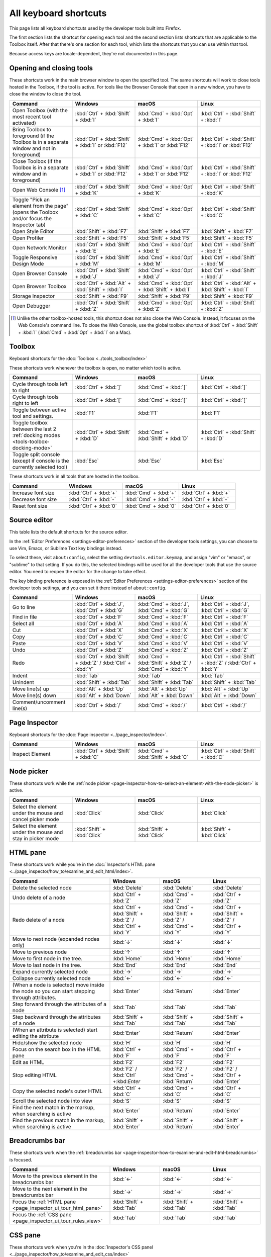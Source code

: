 ======================
All keyboard shortcuts
======================

This page lists all keyboard shortcuts used by the developer tools built into Firefox.

The first section lists the shortcut for opening each tool and the second section lists shortcuts that are applicable to the Toolbox itself. After that there's one section for each tool, which lists the shortcuts that you can use within that tool.

Because access keys are locale-dependent, they're not documented in this page.


.. |br| raw:: html

  <br/>


.. _keyboard-shortcuts-opening-and-closing-tools:

Opening and closing tools
*************************

These shortcuts work in the main browser window to open the specified tool. The same shortcuts will work to close tools hosted in the Toolbox, if the tool is active. For tools like the Browser Console that open in a new window, you have to close the window to close the tool.

.. list-table::
  :widths: 25 25 25 25
  :header-rows: 1

  * - **Command**
    - **Windows**
    - **macOS**
    - **Linux**

  * - Open Toolbox (with the most recent tool activated)
    - :kbd:`Ctrl` + :kbd:`Shift` + :kbd:`I`
    - :kbd:`Cmd` + :kbd:`Opt` + :kbd:`I`
    - :kbd:`Ctrl` + :kbd:`Shift` + :kbd:`I`

  * - Bring Toolbox to foreground (if the Toolbox is in a separate window and not in foreground)
    - :kbd:`Ctrl` + :kbd:`Shift` + :kbd:`I` or :kbd:`F12`
    - :kbd:`Cmd` + :kbd:`Opt` + :kbd:`I` or :kbd:`F12`
    - :kbd:`Ctrl` + :kbd:`Shift` + :kbd:`I` or :kbd:`F12`

  * - Close Toolbox (if the Toolbox is in a separate window and in foreground)
    - :kbd:`Ctrl` + :kbd:`Shift` + :kbd:`I` or :kbd:`F12`
    - :kbd:`Cmd` + :kbd:`Opt` + :kbd:`I` or :kbd:`F12`
    - :kbd:`Ctrl` + :kbd:`Shift` + :kbd:`I` or :kbd:`F12`

  * - Open Web Console [#]_
    - :kbd:`Ctrl` + :kbd:`Shift` + :kbd:`K`
    - :kbd:`Cmd` + :kbd:`Opt` + :kbd:`K`
    - :kbd:`Ctrl` + :kbd:`Shift` + :kbd:`K`

  * - Toggle "Pick an element from the page" (opens the Toolbox and/or focus the Inspector tab)
    - :kbd:`Ctrl` + :kbd:`Shift` + :kbd:`C`
    - :kbd:`Cmd` + :kbd:`Opt` + :kbd:`C`
    - :kbd:`Ctrl` + :kbd:`Shift` + :kbd:`C`

  * - Open Style Editor
    - :kbd:`Shift` + :kbd:`F7`
    - :kbd:`Shift` + :kbd:`F7`
    - :kbd:`Shift` + :kbd:`F7`

  * - Open Profiler
    - :kbd:`Shift` + :kbd:`F5`
    - :kbd:`Shift` + :kbd:`F5`
    - :kbd:`Shift` + :kbd:`F5`

  * - Open Network Monitor
    - :kbd:`Ctrl` + :kbd:`Shift` + :kbd:`E`
    - :kbd:`Cmd` + :kbd:`Opt` + :kbd:`E`
    - :kbd:`Ctrl` + :kbd:`Shift` + :kbd:`E`

  * - Toggle Responsive Design Mode
    - :kbd:`Ctrl` + :kbd:`Shift` + :kbd:`M`
    - :kbd:`Cmd` + :kbd:`Opt` + :kbd:`M`
    - :kbd:`Ctrl` + :kbd:`Shift` + :kbd:`M`

  * - Open Browser Console
    - :kbd:`Ctrl` + :kbd:`Shift` + :kbd:`J`
    - :kbd:`Cmd` + :kbd:`Opt` + :kbd:`J`
    - :kbd:`Ctrl` + :kbd:`Shift` + :kbd:`J`

  * - Open Browser Toolbox
    - :kbd:`Ctrl` + :kbd:`Alt` + :kbd:`Shift` + :kbd:`I`
    - :kbd:`Cmd` + :kbd:`Opt` + :kbd:`Shift` + :kbd:`I`
    - :kbd:`Ctrl` + :kbd:`Alt` + :kbd:`Shift` + :kbd:`I`

  * - Storage Inspector
    - :kbd:`Shift` + :kbd:`F9`
    - :kbd:`Shift` + :kbd:`F9`
    - :kbd:`Shift` + :kbd:`F9`

  * - Open Debugger
    - :kbd:`Ctrl` + :kbd:`Shift` + :kbd:`Z`
    - :kbd:`Cmd` + :kbd:`Opt` + :kbd:`Z`
    - :kbd:`Ctrl` + :kbd:`Shift` + :kbd:`Z`


.. [#] Unlike the other toolbox-hosted tools, this shortcut does not also close the Web Console. Instead, it focuses on the Web Console's command line. To close the Web Console, use the global toolbox shortcut of :kbd:`Ctrl` + :kbd:`Shift` + :kbd:`I` (:kbd:`Cmd` + :kbd:`Opt` + :kbd:`I` on a Mac).

.. _keyboard-shortcuts-toolbox:

Toolbox
*******

Keyboard shortcuts for the :doc:`Toolbox <../tools_toolbox/index>`

These shortcuts work whenever the toolbox is open, no matter which tool is active.


.. list-table::
  :widths: 25 25 25 25
  :header-rows: 1

  * - **Command**
    - **Windows**
    - **macOS**
    - **Linux**

  * - Cycle through tools left to right
    - :kbd:`Ctrl` + :kbd:`]`
    - :kbd:`Cmd` + :kbd:`]`
    - :kbd:`Ctrl` + :kbd:`]`

  * - Cycle through tools right to left
    - :kbd:`Ctrl` + :kbd:`[`
    - :kbd:`Cmd` + :kbd:`[`
    - :kbd:`Ctrl` + :kbd:`[`

  * - Toggle between active tool and settings.
    - :kbd:`F1`
    - :kbd:`F1`
    - :kbd:`F1`

  * - Toggle toolbox between the last 2 :ref:`docking modes <tools-toolbox-docking-mode>`
    - :kbd:`Ctrl` + :kbd:`Shift` + :kbd:`D`
    - :kbd:`Cmd` + :kbd:`Shift` + :kbd:`D`
    - :kbd:`Ctrl` + :kbd:`Shift` + :kbd:`D`

  * - Toggle split console (except if console is the currently selected tool)
    - :kbd:`Esc`
    - :kbd:`Esc`
    - :kbd:`Esc`


These shortcuts work in all tools that are hosted in the toolbox.

.. list-table::
  :widths: 25 25 25 25
  :header-rows: 1

  * - **Command**
    - **Windows**
    - **macOS**
    - **Linux**

  * - Increase font size
    - :kbd:`Ctrl` + :kbd:`+`
    - :kbd:`Cmd` + :kbd:`+`
    - :kbd:`Ctrl` + :kbd:`+`

  * - Decrease font size
    - :kbd:`Ctrl` + :kbd:`-`
    - :kbd:`Cmd` + :kbd:`-`
    - :kbd:`Ctrl` + :kbd:`-`

  * - Reset font size
    - :kbd:`Ctrl` + :kbd:`0`
    - :kbd:`Cmd` + :kbd:`0`
    - :kbd:`Ctrl` + :kbd:`0`


Source editor
*************

This table lists the default shortcuts for the source editor.

In the :ref:`Editor Preferences <settings-editor-preferences>` section of the developer tools settings, you can choose to use Vim, Emacs, or Sublime Text key bindings instead.

To select these, visit ``about:config``, select the setting ``devtools.editor.keymap``, and assign "vim" or "emacs", or "sublime" to that setting. If you do this, the selected bindings will be used for all the developer tools that use the source editor. You need to reopen the editor for the change to take effect.

The key binding preference is exposed in the :ref:`Editor Preferences <settings-editor-preferences>` section of the developer tools settings, and you can set it there instead of ``about:config``.


.. list-table::
  :widths: 25 25 25 25
  :header-rows: 1

  * - **Command**
    - **Windows**
    - **macOS**
    - **Linux**

  * - Go to line
    - :kbd:`Ctrl` + :kbd:`J`, :kbd:`Ctrl` + :kbd:`G`
    - :kbd:`Cmd` + :kbd:`J`, :kbd:`Cmd` + :kbd:`G`
    - :kbd:`Ctrl` + :kbd:`J`, :kbd:`Ctrl` + :kbd:`G`

  * - Find in file
    - :kbd:`Ctrl` + :kbd:`F`
    - :kbd:`Cmd` + :kbd:`F`
    - :kbd:`Ctrl` + :kbd:`F`

  * - Select all
    - :kbd:`Ctrl` + :kbd:`A`
    - :kbd:`Cmd` + :kbd:`A`
    - :kbd:`Ctrl` + :kbd:`A`

  * - Cut
    - :kbd:`Ctrl` + :kbd:`X`
    - :kbd:`Cmd` + :kbd:`X`
    - :kbd:`Ctrl` + :kbd:`X`

  * - Copy
    - :kbd:`Ctrl` + :kbd:`C`
    - :kbd:`Cmd` + :kbd:`C`
    - :kbd:`Ctrl` + :kbd:`C`

  * - Paste
    - :kbd:`Ctrl` + :kbd:`V`
    - :kbd:`Cmd` + :kbd:`V`
    - :kbd:`Ctrl` + :kbd:`V`

  * - Undo
    - :kbd:`Ctrl` + :kbd:`Z`
    - :kbd:`Cmd` + :kbd:`Z`
    - :kbd:`Ctrl` + :kbd:`Z`

  * - Redo
    - :kbd:`Ctrl` + :kbd:`Shift` + :kbd:`Z` / :kbd:`Ctrl` + :kbd:`Y`
    - :kbd:`Cmd` + :kbd:`Shift` + :kbd:`Z` / :kbd:`Cmd` + :kbd:`Y`
    - :kbd:`Ctrl` + :kbd:`Shift` + :kbd:`Z` / :kbd:`Ctrl` + :kbd:`Y`

  * - Indent
    - :kbd:`Tab`
    - :kbd:`Tab`
    - :kbd:`Tab`

  * - Unindent
    - :kbd:`Shift` + :kbd:`Tab`
    - :kbd:`Shift` + :kbd:`Tab`
    - :kbd:`Shift` + :kbd:`Tab`

  * - Move line(s) up
    - :kbd:`Alt` + :kbd:`Up`
    - :kbd:`Alt` + :kbd:`Up`
    - :kbd:`Alt` + :kbd:`Up`

  * - Move line(s) down
    - :kbd:`Alt` + :kbd:`Down`
    - :kbd:`Alt` + :kbd:`Down`
    - :kbd:`Alt` + :kbd:`Down`

  * - Comment/uncomment line(s)
    - :kbd:`Ctrl` + :kbd:`/`
    - :kbd:`Cmd` + :kbd:`/`
    - :kbd:`Ctrl` + :kbd:`/`


.. _keyboard-shortcuts-page-inspector:

Page Inspector
**************

Keyboard shortcuts for the :doc:`Page inspector <../page_inspector/index>`.

.. list-table::
  :widths: 25 25 25 25
  :header-rows: 1

  * - **Command**
    - **Windows**
    - **macOS**
    - **Linux**

  * - Inspect Element
    - :kbd:`Ctrl` + :kbd:`Shift` + :kbd:`C`
    - :kbd:`Cmd` + :kbd:`Shift` + :kbd:`C`
    - :kbd:`Ctrl` + :kbd:`Shift` + :kbd:`C`


Node picker
***********

These shortcuts work while the :ref:`node picker <page-inspector-how-to-select-an-element-with-the-node-picker>` is active.

.. list-table::
  :widths: 25 25 25 25
  :header-rows: 1

  * - **Command**
    - **Windows**
    - **macOS**
    - **Linux**

  * - Select the element under the mouse and cancel picker mode
    - :kbd:`Click`
    - :kbd:`Click`
    - :kbd:`Click`

  * - Select the element under the mouse and stay in picker mode
    - :kbd:`Shift` + :kbd:`Click`
    - :kbd:`Shift` + :kbd:`Click`
    - :kbd:`Shift` + :kbd:`Click`


.. _keyboard-shortcuts-html-pane:

HTML pane
*********

These shortcuts work while you're in the :doc:`Inspector's HTML pane <../page_inspector/how_to/examine_and_edit_html/index>`.

.. list-table::
  :widths: 40 20 20 20
  :header-rows: 1

  * - **Command**
    - **Windows**
    - **macOS**
    - **Linux**

  * - Delete the selected node
    - :kbd:`Delete`
    - :kbd:`Delete`
    - :kbd:`Delete`

  * - Undo delete of a node
    - :kbd:`Ctrl` + :kbd:`Z`
    - :kbd:`Cmd` + :kbd:`Z`
    - :kbd:`Ctrl` + :kbd:`Z`

  * - Redo delete of a node
    - :kbd:`Ctrl` + :kbd:`Shift` + :kbd:`Z` / :kbd:`Ctrl` + :kbd:`Y`
    - :kbd:`Cmd` + :kbd:`Shift` + :kbd:`Z` / :kbd:`Cmd` + :kbd:`Y`
    - :kbd:`Ctrl` + :kbd:`Shift` + :kbd:`Z` / :kbd:`Ctrl` + :kbd:`Y`

  * - Move to next node (expanded nodes only)
    - :kbd:`↓`
    - :kbd:`↓`
    - :kbd:`↓`

  * - Move to previous node
    - :kbd:`↑`
    - :kbd:`↑`
    - :kbd:`↑`

  * - Move to first node in the tree.
    - :kbd:`Home`
    - :kbd:`Home`
    - :kbd:`Home`

  * - Move to last node in the tree.
    - :kbd:`End`
    - :kbd:`End`
    - :kbd:`End`

  * - Expand currently selected node
    - :kbd:`→`
    - :kbd:`→`
    - :kbd:`→`

  * - Collapse currently selected node
    - :kbd:`←`
    - :kbd:`←`
    - :kbd:`←`

  * - (When a node is selected) move inside the node so you can start stepping through attributes.
    - :kbd:`Enter`
    - :kbd:`Return`
    - :kbd:`Enter`

  * - Step forward through the attributes of a node
    - :kbd:`Tab`
    - :kbd:`Tab`
    - :kbd:`Tab`

  * - Step backward through the attributes of a node
    - :kbd:`Shift` + :kbd:`Tab`
    - :kbd:`Shift` + :kbd:`Tab`
    - :kbd:`Shift` + :kbd:`Tab`

  * - (When an attribute is selected) start editing the attribute
    - :kbd:`Enter`
    - :kbd:`Return`
    - :kbd:`Enter`

  * - Hide/show the selected node
    - :kbd:`H`
    - :kbd:`H`
    - :kbd:`H`

  * - Focus on the search box in the HTML pane
    - :kbd:`Ctrl` + :kbd:`F`
    - :kbd:`Cmd` + :kbd:`F`
    - :kbd:`Ctrl` + :kbd:`F`

  * - Edit as HTML
    - :kbd:`F2`
    - :kbd:`F2`
    - :kbd:`F2`

  * - Stop editing HTML
    - :kbd:`F2` / :kbd:`Ctrl` +:kbd:`Enter`
    - :kbd:`F2` / :kbd:`Cmd` + :kbd:`Return`
    - :kbd:`F2` / :kbd:`Ctrl` + :kbd:`Enter`

  * - Copy the selected node's outer HTML
    - :kbd:`Ctrl` + :kbd:`C`
    - :kbd:`Cmd` + :kbd:`C`
    - :kbd:`Ctrl` + :kbd:`C`

  * - Scroll the selected node into view
    - :kbd:`S`
    - :kbd:`S`
    - :kbd:`S`

  * - Find the next match in the markup, when searching is active
    - :kbd:`Enter`
    - :kbd:`Return`
    - :kbd:`Enter`

  * - Find the previous match in the markup, when searching is active
    - :kbd:`Shift` + :kbd:`Enter`
    - :kbd:`Shift` + :kbd:`Return`
    - :kbd:`Shift` + :kbd:`Enter`


.. _keyboard-shortcuts-breadcrumbs-bar:

Breadcrumbs bar
***************

These shortcuts work when the :ref:`breadcrumbs bar <page-inspector-how-to-examine-and-edit-html-breadcrumbs>` is focused.

.. list-table::
  :widths: 40 20 20 20
  :header-rows: 1

  * - **Command**
    - **Windows**
    - **macOS**
    - **Linux**

  * - Move to the previous element in the breadcrumbs bar
    - :kbd:`←`
    - :kbd:`←`
    - :kbd:`←`

  * - Move to the next element in the breadcrumbs bar
    - :kbd:`→`
    - :kbd:`→`
    - :kbd:`→`

  * - Focus the :ref:`HTML pane <page_inspector_ui_tour_html_pane>`
    - :kbd:`Shift` + :kbd:`Tab`
    - :kbd:`Shift` + :kbd:`Tab`
    - :kbd:`Shift` + :kbd:`Tab`

  * - Focus the :ref:`CSS pane <page_inspector_ui_tour_rules_view>`
    - :kbd:`Tab`
    - :kbd:`Tab`
    - :kbd:`Tab`


CSS pane
********

These shortcuts work when you're in the :doc:`Inspector's CSS panel <../page_inspector/how_to/examine_and_edit_css/index>`

.. list-table::
  :widths: 40 20 20 20
  :header-rows: 1

  * - **Command**
    - **Windows**
    - **macOS**
    - **Linux**

  * - Focus on the search box in the CSS pane
    - :kbd:`Ctrl` + :kbd:`F`
    - :kbd:`Cmd` + :kbd:`F`
    - :kbd:`Ctrl` + :kbd:`F`

  * - Clear search box content (only when the search box is focused, and content has been entered)
    - :kbd:`Esc`
    - :kbd:`Esc`
    - :kbd:`Esc`

  * - Step forward through properties and values
    - :kbd:`Tab`
    - :kbd:`Tab`
    - :kbd:`Tab`

  * - Step backward through properties and values
    - :kbd:`Shift` + :kbd:`Tab`
    - :kbd:`Shift` + :kbd:`Tab`
    - :kbd:`Shift` + :kbd:`Tab`

  * - Start editing property or value (Rules view only, when a property or value is selected, but not already being edited)
    - :kbd:`Enter` or :kbd:`Space`
    - :kbd:`Return` or :kbd:`Space`
    - :kbd:`Enter` or :kbd:`Space`

  * - Cycle up and down through auto-complete suggestions (Rules view only, when a property or value is being edited)
    - :kbd:`↑` , :kbd:`↓`
    - :kbd:`↑` , :kbd:`↓`
    - :kbd:`↑` , :kbd:`↓`

  * - Choose current auto-complete suggestion (Rules view only, when a property or value is being edited)
    - :kbd:`Enter` or :kbd:`Tab`
    - :kbd:`Return` or :kbd:`Tab`
    - :kbd:`Enter` or :kbd:`Tab`

  * - Increment selected value by 1
    - :kbd:`↑`
    - :kbd:`↑`
    - :kbd:`↑`

  * - Decrement selected value by 1
    - :kbd:`↓`
    - :kbd:`↓`
    - :kbd:`↓`

  * - Increment selected value by 100
    - :kbd:`Shift` + :kbd:`PageUp`
    - :kbd:`Shift` + :kbd:`PageUp`
    - :kbd:`Shift` + :kbd:`PageUp`

  * - Decrement selected value by 100
    - :kbd:`Shift` + :kbd:`PageDown`
    - :kbd:`Shift` + :kbd:`PageDown`
    - :kbd:`Shift` + :kbd:`PageDown`

  * - Increment selected value by 10
    - :kbd:`Shift` + :kbd:`↑`
    - :kbd:`Shift` + :kbd:`↑`
    - :kbd:`Shift` + :kbd:`↑`

  * - Decrement selected value by 10
    - :kbd:`Shift` + :kbd:`↓`
    - :kbd:`Shift` + :kbd:`↓`
    - :kbd:`Shift` + :kbd:`↓`

  * - Increment selected value by 0.1
    - :kbd:`Ctrl` + :kbd:`↑`
    - :kbd:`Alt` + :kbd:`↑`
    - :kbd:`Ctrl` + :kbd:`↑`

  * - Decrement selected value by 0.1
    - :kbd:`Ctrl` + :kbd:`↓`.
    - :kbd:`Alt` + :kbd:`↓`
    - :kbd:`Ctrl` + :kbd:`↓`.

  * - Show/hide more information about current property (Computed view only, when a property is selected)
    - :kbd:`Enter` or :kbd:`Space`
    - :kbd:`Return` or :kbd:`Space`
    - :kbd:`Enter` or :kbd:`Space`

  * - Open MDN reference page about current property (Computed view only, when a property is selected)
    - :kbd:`F1`
    - :kbd:`F1`
    - :kbd:`F1`

  * - Open current CSS file in Style Editor (Computed view only, when more information is shown for a property and a CSS file reference is focused).
    - :kbd:`Enter`
    - :kbd:`Return`
    - :kbd:`Enter`


.. _keyboard-shortcuts-debugger:

Debugger
********

Keyboard shortcuts for the :doc:`Firefox JavaScript Debugger <../debugger/index>`.

.. list-table::
  :widths: 25 25 25 25
  :header-rows: 1

  * - **Command**
    - **Windows**
    - **macOS**
    - **Linux**

  * - Close current file
    - :kbd:`Ctrl` + :kbd:`W`
    - :kbd:`Cmd` + :kbd:`W`
    - :kbd:`Ctrl` + :kbd:`W`

  * - Search for a string in the current file
    - :kbd:`Ctrl` + :kbd:`F`
    - :kbd:`Cmd` + :kbd:`F`
    - :kbd:`Ctrl` + :kbd:`F`

  * - Search for a string in all files
    - :kbd:`Ctrl` + :kbd:`Shift` + :kbd:`F`
    - :kbd:`Cmd` + :kbd:`Shift` + :kbd:`F`
    - :kbd:`Ctrl` + :kbd:`Shift` + :kbd:`F`

  * - Find next in the current file
    - :kbd:`Ctrl` + :kbd:`G`
    - :kbd:`Cmd` + :kbd:`G`
    - :kbd:`Ctrl` + :kbd:`G`

  * - Search for scripts by name
    - :kbd:`Ctrl` + :kbd:`P`
    - :kbd:`Cmd` + :kbd:`P`
    - :kbd:`Ctrl` + :kbd:`P`

  * - Resume execution when at a breakpoint
    - :kbd:`F8`
    - :kbd:`F8` [4]_
    - :kbd:`F8`

  * - Step over
    - :kbd:`F10`
    - :kbd:`F10` [4]_
    - :kbd:`F10`

  * - Step into
    - :kbd:`F11`
    - :kbd:`F11` [4]_
    - :kbd:`F11`

  * - Step out
    - :kbd:`Shift` + :kbd:`F11`
    - :kbd:`Shift` + :kbd:`F11` [4]_
    - :kbd:`Shift` + :kbd:`F11`

  * - Toggle breakpoint on the currently selected line
    - :kbd:`Ctrl` + :kbd:`B`
    - :kbd:`Cmd` + :kbd:`B`
    - :kbd:`Ctrl` + :kbd:`B`

  * - Toggle conditional breakpoint on the currently selected line
    - :kbd:`Ctrl` + :kbd:`Shift` + :kbd:`B`
    - :kbd:`Cmd` + :kbd:`Shift` + :kbd:`B`
    - :kbd:`Ctrl` + :kbd:`Shift` + :kbd:`B`


.. [4] By default, on some Macs, the function key is remapped to use a special feature: for example, to change the screen brightness or the volume. See this `guide to using these keys as standard function keys <https://support.apple.com/kb/HT3399>`_. To use a remapped key as a standard function key, hold the Function key down as well (so to open the Profiler, use :kbd:`Shift` + :kbd:`Function` + :kbd:`F5`).



.. _keyboard-shortcuts-web-console:

Web Console
***********

Keyboard shortcuts for the :doc:`Web Console <../web_console/index>`.

.. list-table::
  :widths: 25 25 25 25
  :header-rows: 1

  * - **Command**
    - **Windows**
    - **macOS**
    - **Linux**

  * - Open the Web Console
    - :kbd:`Ctrl` + :kbd:`Shift` + :kbd:`K`
    - :kbd:`Cmd` + :kbd:`Opt` + :kbd:`K`
    - :kbd:`Ctrl` + :kbd:`Shift` + :kbd:`K`

  * - Search in the message display pane
    - :kbd:`Ctrl` + :kbd:`F`
    - :kbd:`Cmd` + :kbd:`F`
    - :kbd:`Ctrl` + :kbd:`F`

  * - Open the :ref:`object inspector pane <web_console_rich_output_examining_object_properties>`
    - :kbd:`Ctrl` + :kbd:`Click`
    - :kbd:`Ctrl` + :kbd:`Click`
    - :kbd:`Ctrl` + :kbd:`Click`

  * - Clear the :ref:`object inspector pane <web_console_rich_output_examining_object_properties>`
    - :kbd:`Esc`
    - :kbd:`Esc`
    - :kbd:`Esc`

  * - Focus on the command line
    - :kbd:`Ctrl` + :kbd:`Shift` + :kbd:`K`
    - :kbd:`Cmd` + :kbd:`Opt` + :kbd:`K`
    - :kbd:`Ctrl` + :kbd:`Shift` + :kbd:`K`

  * - Clear output
    - :kbd:`Ctrl` + :kbd:`Shift` + :kbd:`L`
    - :kbd:`Ctrl` + :kbd:`L` |br| |br| :kbd:`Cmd` + :kbd:`K`
    - :kbd:`Ctrl` + :kbd:`Shift` + :kbd:`L`



Command line interpreter
************************

These shortcuts apply when you're in the :doc:`command line interpreter <../web_console/the_command_line_interpreter/index>`.

.. list-table::
  :widths: 25 25 25 25
  :header-rows: 1

  * - **Command**
    - **Windows**
    - **macOS**
    - **Linux**

  * - Scroll to start of console output (only if the command line is empty)
    - :kbd:`Home`
    - :kbd:`Home`
    - :kbd:`Home`

  * - Scroll to end of console output (only if the command line is empty)
    - :kbd:`End`
    - :kbd:`End`
    - :kbd:`End`

  * - Page up through console output
    - :kbd:`PageUp`
    - :kbd:`PageUp`
    - :kbd:`PageUp`

  * - Page down through console output
    - :kbd:`PageDown`
    - :kbd:`PageDown`
    - :kbd:`PageDown`

  * - Go backward through :ref:`command history <command_line_interpreter_execution_history>`
    - :kbd:`↑`
    - :kbd:`↑`
    - :kbd:`↑`

  * - Go forward through command history
    - :kbd:`↓`
    - :kbd:`↓`
    - :kbd:`↓`

  * - Initiate reverse search through command history/step backwards through matching commands
    - :kbd:`F9`
    - :kbd:`Ctrl` + :kbd:`R`
    - :kbd:`F9`

  * - Step forward through matching command history (after initiating reverse search)
    - :kbd:`Shift` + :kbd:`F9`
    - :kbd:`Ctrl` + :kbd:`S`
    - :kbd:`Shift` + :kbd:`F9`

  * - Move to the beginning of the line
    - :kbd:`Home`
    - :kbd:`Ctrl` + :kbd:`A`
    - :kbd:`Ctrl` + :kbd:`A`

  * - Move to the end of the line
    - :kbd:`End`
    - :kbd:`Ctrl` + :kbd:`E`
    - :kbd:`Ctrl` + :kbd:`E`

  * - Execute the current expression
    - :kbd:`Enter`
    - :kbd:`Return`
    - :kbd:`Enter`

  * - Add a new line, for entering multiline expressions
    - :kbd:`Shift` + :kbd:`Enter`
    - :kbd:`Shift` + :kbd:`Return`
    - :kbd:`Shift` + :kbd:`Enter`


Autocomplete popup
******************

These shortcuts apply while the :ref:`autocomplete popup <command_line_interpreter_autocomplete>` is open:

.. list-table::
  :widths: 40 20 20 20
  :header-rows: 1

  * - **Command**
    - **Windows**
    - **macOS**
    - **Linux**

  * - Choose the current autocomplete suggestion
    - :kbd:`Tab`
    - :kbd:`Tab`
    - :kbd:`Tab`

  * - Cancel the autocomplete popup
    - :kbd:`Esc`
    - :kbd:`Esc`
    - :kbd:`Esc`

  * - Move to the previous autocomplete suggestion
    - :kbd:`↑`
    - :kbd:`↑`
    - :kbd:`↑`

  * - Move to the next autocomplete suggestion
    - :kbd:`↓`
    - :kbd:`↓`
    - :kbd:`↓`

  * - Page up through autocomplete suggestions
    - :kbd:`PageUp`
    - :kbd:`PageUp`
    - :kbd:`PageUp`

  * - Page down through autocomplete suggestions
    - :kbd:`PageDown`
    - :kbd:`PageDown`
    - :kbd:`PageDown`

  * - Scroll to start of autocomplete suggestions
    - :kbd:`Home`
    - :kbd:`Home`
    - :kbd:`Home`

  * - Scroll to end of autocomplete suggestions
    - :kbd:`End`
    - :kbd:`End`
    - :kbd:`End`


.. _keyboard-shortcuts-style-editor:

Style Editor
************

Keyboard shortcuts for the :doc:`Style editor <../style_editor/index>`.

.. list-table::
  :widths: 25 25 25 25
  :header-rows: 1

  * - **Command**
    - **Windows**
    - **macOS**
    - **Linux**

  * - Open the Style Editor
    - :kbd:`Shift` + :kbd:`F7`
    - :kbd:`Shift` + :kbd:`F7`
    - :kbd:`Shift` + :kbd:`F7`

  * - Open autocomplete popup
    - :kbd:`Ctrl` + :kbd:`Space`
    - :kbd:`Cmd` + :kbd:`Space`
    - :kbd:`Ctrl` + :kbd:`Space`

  * - Find Next
    - :kbd:`Ctrl` + :kbd:`G`
    - :kbd:`Cmd` + :kbd:`G`
    - :kbd:`Ctrl` + :kbd:`G`

  * - Find Previous
    - :kbd:`Shift` + :kbd:`Ctrl` + :kbd:`G`
    - :kbd:`Shift` + :kbd:`Cmd` + :kbd:`G`
    - :kbd:`Shift` + :kbd:`Ctrl` + :kbd:`G`

  * - Replace
    - :kbd:`Shift` + :kbd:`Ctrl` + :kbd:`F`
    - :kbd:`Cmd` + :kbd:`Option` + :kbd:`F`
    - :kbd:`Shift` + :kbd:`Ctrl` + :kbd:`F`

  * - Focus the filter input
    - :kbd:`Ctrl` + :kbd:`P`
    - :kbd:`Cmd` + :kbd:`P`
    - :kbd:`Ctrl` + :kbd:`P`

  * - Save file to disk
    - :kbd:`Ctrl` + :kbd:`S`
    - :kbd:`Cmd` + :kbd:`S`
    - :kbd:`Ctrl` + :kbd:`S`

.. _keyboard-shortcuts-eyedropper:

Eyedropper
**********

Keyboard shortcuts for the :doc:`Eyedropper <../eyedropper/index>`.

.. list-table::
  :widths: 25 25 25 25
  :header-rows: 1

  * - **Command**
    - **Windows**
    - **macOS**
    - **Linux**

  * - Select the current color
    - :kbd:`Enter`
    - :kbd:`Return`
    - :kbd:`Enter`

  * - Dismiss the Eyedropper
    - :kbd:`Esc`
    - :kbd:`Esc`
    - :kbd:`Esc`

  * - Move by 1 pixel
    - :kbd:`ArrowKeys`
    - :kbd:`ArrowKeys`
    - :kbd:`ArrowKeys`

  * - Move by 10 pixels
    - :kbd:`Shift` + :kbd:`ArrowKeys`
    - :kbd:`Shift` + :kbd:`ArrowKeys`
    - :kbd:`Shift` + :kbd:`ArrowKeys`
